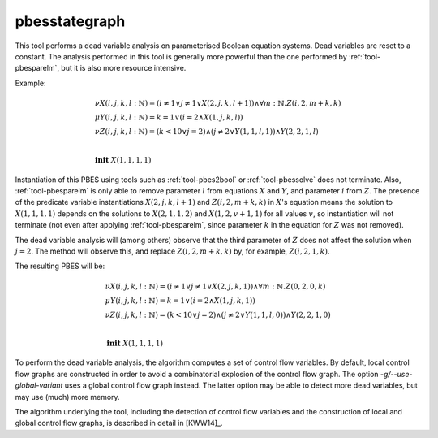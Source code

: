 .. index:: pbesstategraph

.. _tool-pbesstategraph:

pbesstategraph
==============

This tool performs a dead variable analysis on parameterised Boolean equation systems. Dead variables are reset to a constant.
The analysis performed in this tool is generally more powerful than the one performed by :ref:`tool-pbesparelm`, but it is also more resource intensive.

Example:

.. math::

   \begin{array}{l}
   \nu X(i,j,k,l{:}\mathbb{N}) = (i \neq 1 \lor j \neq 1 \lor X(2,j,k,l+1)) \land \forall m{:}\mathbb{N} . Z(i,2,m+k,k)\\
   \mu Y(i,j,k,l{:}\mathbb{N}) = k = 1 \lor (i = 2 \land X(1,j,k,l))\\
   \nu Z(i,j,k,l{:}\mathbb{N}) = (k < 10 \lor j = 2) \land (j \neq 2 \lor Y(1,1,l,1)) \land Y(2,2,1,l)\\
   ~\\
   \mathbf{init}\ X(1,1,1,1)
   \end{array}

Instantiation of this PBES using tools such as :ref:`tool-pbes2bool` or :ref:`tool-pbessolve` does not terminate.
Also, :ref:`tool-pbesparelm` is only able to remove parameter :math:`l` from equations :math:`X` and :math:`Y`, and parameter :math:`i` from :math:`Z`. The presence of the predicate variable instantiations :math:`X(2,j,k,l+1)` and :math:`Z(i,2,m+k,k)` in :math:`X`'s equation means the solution to :math:`X(1,1,1,1)` depends on the solutions to :math:`X(2,1,1,2)` and :math:`X(1,2,v+1,1)` for all values :math:`v`, so instantiation will not terminate (not even after applying :ref:`tool-pbesparelm`, since parameter :math:`k` in the equation for :math:`Z` was not removed).

The dead variable analysis will (among others) observe that the third parameter of :math:`Z` does not affect the solution when :math:`j = 2`. The method will observe this, and replace :math:`Z(i,2,m+k,k)` by, for example, :math:`Z(i,2,1,k)`.

The resulting PBES will be:

.. math::

   \begin{array}{l}
   \nu X(i,j,k,l{:}\mathbb{N}) = (i \neq 1 \lor j \neq 1 \lor X(2,j,k,1)) \land \forall m{:}\mathbb{N} . Z(0,2,0,k)\\
   \mu Y(i,j,k,l{:}\mathbb{N}) = k = 1 \lor (i = 2 \land X(1,j,k,1))\\
   \nu Z(i,j,k,l{:}\mathbb{N}) = (k < 10 \lor j = 2) \land (j \neq 2 \lor Y(1,1,l,0)) \land Y(2,2,1,0)\\
   ~\\
   \mathbf{init}\ X(1,1,1,1)
   \end{array}

To perform the dead variable analysis, the algorithm computes a set of control flow variables. By default, local control flow graphs are constructed in order to avoid a combinatorial explosion of the control flow graph. The option `-g/--use-global-variant` uses a global control flow graph instead. The latter option may be able to detect more dead variables, but may use (much) more memory.

The algorithm underlying the tool, including the detection of control flow variables and the construction of local and global control flow graphs, is described in detail in [KWW14]_.
